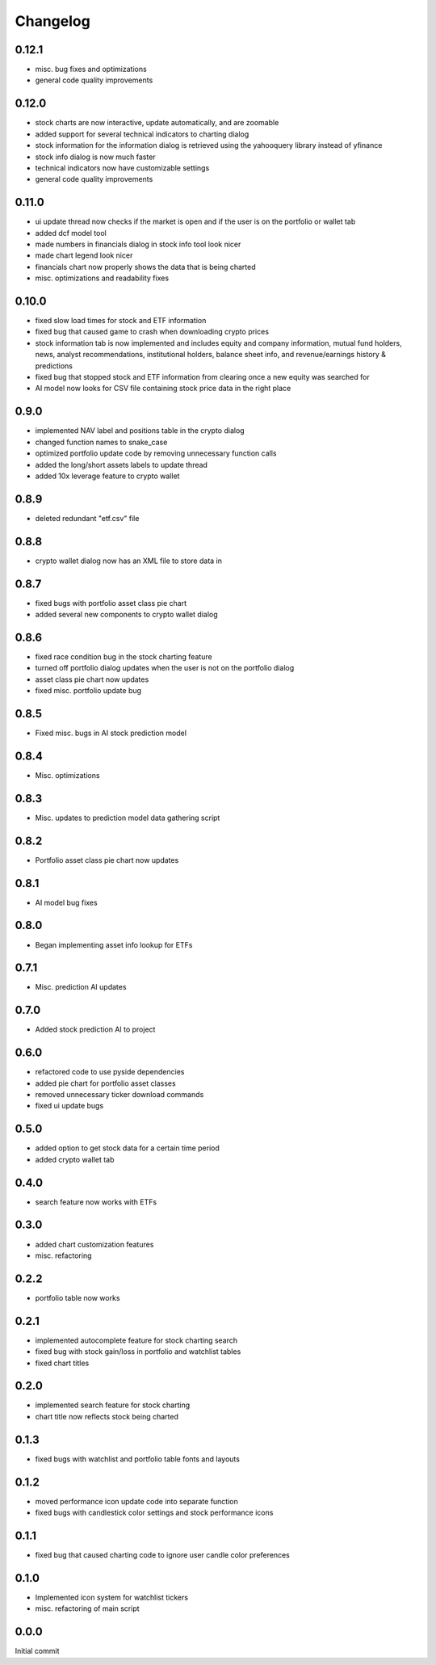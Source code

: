 Changelog
=========

0.12.1
------
- misc. bug fixes and optimizations
- general code quality improvements

0.12.0
------
- stock charts are now interactive, update automatically, and are zoomable
- added support for several technical indicators to charting dialog
- stock information for the information dialog is retrieved using the yahooquery library instead of yfinance
- stock info dialog is now much faster
- technical indicators now have customizable settings
- general code quality improvements

0.11.0
------
- ui update thread now checks if the market is open and if the user is on the portfolio or wallet tab
- added dcf model tool
- made numbers in financials dialog in stock info tool look nicer
- made chart legend look nicer
- financials chart now properly shows the data that is being charted
- misc. optimizations and readability fixes

0.10.0
------
- fixed slow load times for stock and ETF information
- fixed bug that caused game to crash when downloading crypto prices
- stock information tab is now implemented and includes equity and company information,
  mutual fund holders, news, analyst recommendations, institutional holders, balance sheet
  info, and revenue/earnings history & predictions
- fixed bug that stopped stock and ETF information from clearing once a new equity was searched for
- AI model now looks for CSV file containing stock price data in the right place

0.9.0
-----
- implemented NAV label and positions table in the crypto dialog
- changed function names to snake_case
- optimized portfolio update code by removing unnecessary function calls
- added the long/short assets labels to update thread
- added 10x leverage feature to crypto wallet

0.8.9
-----
- deleted redundant "etf.csv" file

0.8.8
-----
- crypto wallet dialog now has an XML file to store data in

0.8.7
-----
- fixed bugs with portfolio asset class pie chart
- added several new components to crypto wallet dialog

0.8.6
-----
- fixed race condition bug in the stock charting feature
- turned off portfolio dialog updates when the user is not on the portfolio dialog
- asset class pie chart now updates
- fixed misc. portfolio update bug

0.8.5
-----
- Fixed misc. bugs in AI stock prediction model

0.8.4
-----
- Misc. optimizations

0.8.3
-----
- Misc. updates to prediction model data gathering script

0.8.2
-----
- Portfolio asset class pie chart now updates

0.8.1
-----
- AI model bug fixes

0.8.0
-----
- Began implementing asset info lookup for ETFs

0.7.1
-----
- Misc. prediction AI updates

0.7.0
-----
- Added stock prediction AI to project

0.6.0
-----
- refactored code to use pyside dependencies
- added pie chart for portfolio asset classes
- removed unnecessary ticker download commands
- fixed ui update bugs

0.5.0
-----
- added option to get stock data for a certain time period
- added crypto wallet tab

0.4.0
-----
- search feature now works with ETFs

0.3.0
-----
- added chart customization features
- misc. refactoring

0.2.2
-----
- portfolio table now works

0.2.1
-----
- implemented autocomplete feature for stock charting search
- fixed bug with stock gain/loss in portfolio and watchlist tables
- fixed chart titles

0.2.0
-----
- implemented search feature for stock charting
- chart title now reflects stock being charted

0.1.3
-----
- fixed bugs with watchlist and portfolio table fonts and layouts

0.1.2
-----
- moved performance icon update code into separate function
- fixed bugs with candlestick color settings and stock performance icons

0.1.1
-----
- fixed bug that caused charting code to ignore user candle color preferences

0.1.0
-----
- Implemented icon system for watchlist tickers
- misc. refactoring of main script

0.0.0
-----
Initial commit
